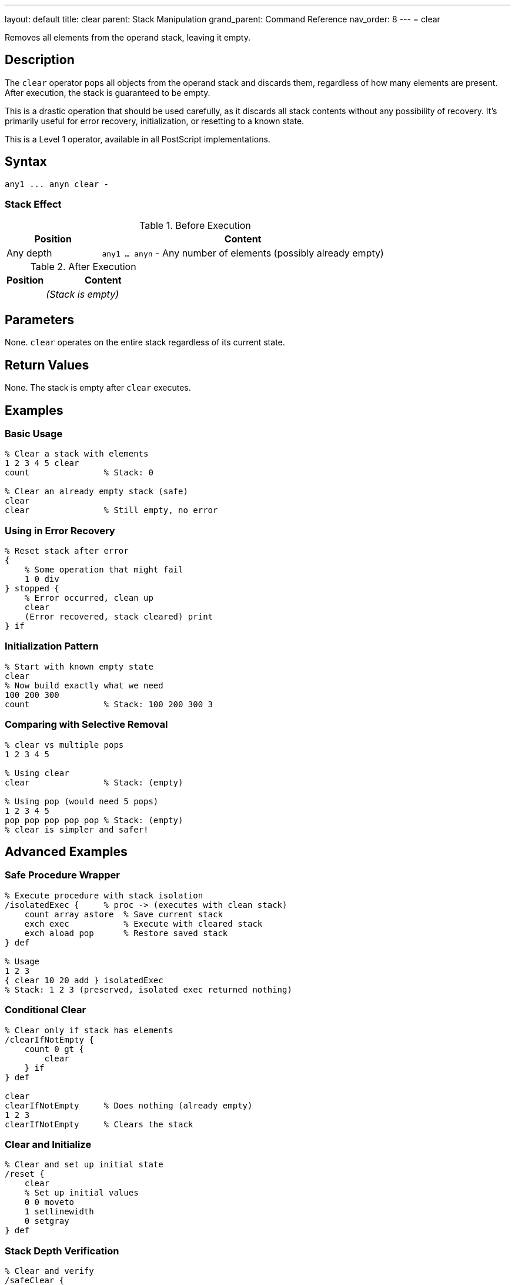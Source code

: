 ---
layout: default
title: clear
parent: Stack Manipulation
grand_parent: Command Reference
nav_order: 8
---
= clear

Removes all elements from the operand stack, leaving it empty.

== Description

The `clear` operator pops all objects from the operand stack and discards them, regardless of how many elements are present. After execution, the stack is guaranteed to be empty.

This is a drastic operation that should be used carefully, as it discards all stack contents without any possibility of recovery. It's primarily useful for error recovery, initialization, or resetting to a known state.

This is a Level 1 operator, available in all PostScript implementations.

== Syntax

[source,postscript]
----
any1 ... anyn clear -
----

=== Stack Effect

.Before Execution
[cols="1,3"]
|===
|Position |Content

|Any depth
|`any1 ... anyn` - Any number of elements (possibly already empty)
|===

.After Execution
[cols="1,3"]
|===
|Position |Content

|
|_(Stack is empty)_
|===

== Parameters

None. `clear` operates on the entire stack regardless of its current state.

== Return Values

None. The stack is empty after `clear` executes.

== Examples

=== Basic Usage

[source,postscript]
----
% Clear a stack with elements
1 2 3 4 5 clear
count               % Stack: 0

% Clear an already empty stack (safe)
clear
clear               % Still empty, no error
----

=== Using in Error Recovery

[source,postscript]
----
% Reset stack after error
{
    % Some operation that might fail
    1 0 div
} stopped {
    % Error occurred, clean up
    clear
    (Error recovered, stack cleared) print
} if
----

=== Initialization Pattern

[source,postscript]
----
% Start with known empty state
clear
% Now build exactly what we need
100 200 300
count               % Stack: 100 200 300 3
----

=== Comparing with Selective Removal

[source,postscript]
----
% clear vs multiple pops
1 2 3 4 5

% Using clear
clear               % Stack: (empty)

% Using pop (would need 5 pops)
1 2 3 4 5
pop pop pop pop pop % Stack: (empty)
% clear is simpler and safer!
----

== Advanced Examples

=== Safe Procedure Wrapper

[source,postscript]
----
% Execute procedure with stack isolation
/isolatedExec {     % proc -> (executes with clean stack)
    count array astore  % Save current stack
    exch exec           % Execute with cleared stack
    exch aload pop      % Restore saved stack
} def

% Usage
1 2 3
{ clear 10 20 add } isolatedExec
% Stack: 1 2 3 (preserved, isolated exec returned nothing)
----

=== Conditional Clear

[source,postscript]
----
% Clear only if stack has elements
/clearIfNotEmpty {
    count 0 gt {
        clear
    } if
} def

clear
clearIfNotEmpty     % Does nothing (already empty)
1 2 3
clearIfNotEmpty     % Clears the stack
----

=== Clear and Initialize

[source,postscript]
----
% Clear and set up initial state
/reset {
    clear
    % Set up initial values
    0 0 moveto
    1 setlinewidth
    0 setgray
} def
----

=== Stack Depth Verification

[source,postscript]
----
% Clear and verify
/safeClear {
    clear
    count 0 ne {
        (Warning: stack not empty after clear!) print
    } {
        (Stack successfully cleared) print
    } ifelse
} def
----

== Edge Cases and Common Pitfalls

WARNING: `clear` discards all stack elements without any confirmation or undo capability. Use with caution in production code.

=== Accidental Data Loss

[source,postscript]
----
% BAD: Losing important data
/importantValue 42 def
importantValue
% ... some operations ...
clear               % OOPS! Lost the value
% importantValue is gone from stack

% GOOD: Save important values first
/importantValue 42 def
importantValue
/saved exch def     % Save before clearing
clear
saved               % Restore after clear
----

=== Clear vs cleartomark

[source,postscript]
----
% clear removes EVERYTHING
mark 1 2 3 4 5 clear
count               % Stack: 0 (mark is gone too!)

% cleartomark removes up to and including mark
mark 1 2 3 4 5 cleartomark
count               % Stack: 0 (but stops at mark)

% cleartomark preserves elements below mark
10 20 mark 1 2 3 cleartomark
count               % Stack: 10 20 2
----

=== Clear Doesn't Affect Other Stacks

[source,postscript]
----
% clear only affects operand stack
% Dictionary stack and execution stack unchanged

/mydict 10 dict def
mydict begin
    /value 42 def
end

1 2 3 clear         % Operand stack cleared
mydict /value get   % Stack: 42 (dictionary unaffected)
----

TIP: Consider using xref:../cleartomark.adoc[`cleartomark`] instead of `clear` when you want to preserve elements below a certain point on the stack.

=== No Error on Empty Stack

[source,postscript]
----
% clear never causes an error
clear
clear
clear               % All safe, even on empty stack
count               % Stack: 0
----

== Related Commands

* xref:../pop.adoc[`pop`] - Remove single element
* xref:../cleartomark.adoc[`cleartomark`] - Remove elements up to a mark
* xref:../count.adoc[`count`] - Check if stack is empty
* xref:../mark.adoc[`mark`] - Place marker for selective clearing

== PostScript Level

*Available in*: PostScript Level 1 and higher

This is a fundamental operator available in all PostScript implementations.

== Error Conditions

None. `clear` never generates an error, even when executed on an empty stack.

== Performance Considerations

The `clear` operator is very fast with O(n) time complexity where n is the number of elements on the stack. However, since it's typically used with small to moderate stack depths, performance is rarely a concern.

Clearing is faster than individually popping each element.

== Best Practices

1. **Use sparingly**: Only clear when you truly need to discard all stack contents
2. **Consider alternatives**: Use xref:../pop.adoc[`pop`] for selective removal or xref:../cleartomark.adoc[`cleartomark`] for bounded clearing
3. **Error recovery**: Excellent for recovering from errors and resetting to known state
4. **Document intent**: Always comment why you're clearing the stack
5. **Test carefully**: Ensure you're not accidentally discarding needed data

=== Good Use Cases

[source,postscript]
----
% 1. Error recovery
{
    % Complex operation
} stopped {
    clear   % Clean up on error
} if

% 2. Interactive session reset
/reset {
    clear
    initgraphics
    initmatrix
} def

% 3. Test isolation
/runTest {
    clear           % Start with clean stack
    % Run test
    clear           % Clean up after
} def
----

=== Anti-Patterns to Avoid

[source,postscript]
----
% BAD: Using clear when you know stack depth
1 2 3
clear               % Wasteful, use: pop pop pop

% BAD: Clear in middle of calculations
10 20
clear               % Lost the values!
% ... now what?

% GOOD: Plan stack usage
10 20
add                 % Use the values
----

== See Also

* xref:../../syntax/operators.adoc[Operators Overview] - Understanding PostScript operators
* xref:../../usage/basic/stack-operations.adoc[Stack Operations Guide] - Stack manipulation tutorial
* xref:../../usage/error-handling.adoc[Error Handling] - Using clear for error recovery
* xref:index.adoc[Stack Manipulation] - All stack operators
